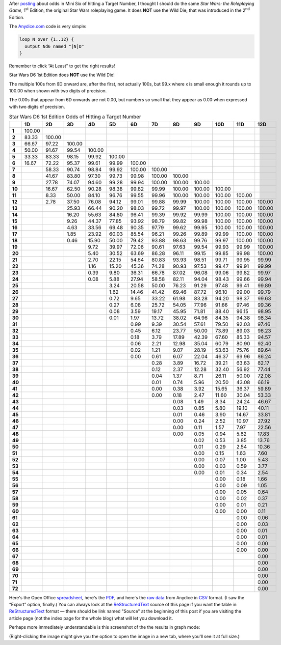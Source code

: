 .. title: Star Wars D6 1st Edition Odds of Hitting a Target Number
.. slug: star-wars-d6-1st-edition-odds-of-hitting-a-target-number
.. date: 2021-05-10 11:58:00 UTC-04:00
.. tags: star wars d6 1e,dice,odds,rpg
.. category: gaming
.. link: 
.. description: 
.. type: text


After posting_ about odds in Mini Six of hitting a Target Number, I
thought I should do the same `Star Wars: the Roleplaying Game`, 
1\ :sup:`st` Edition, the
original Star Wars roleplaying game.  It does **NOT** use the Wild
Die; that was introduced in the 2\ :sup:`nd` Edition.

The `Anydice.com`_ code is very simple:

.. _Anydice.com: https://anydice.com/program/22199

.. code::

   loop N over {1..12} {
     output Nd6 named "[N]D"
   }

Remember to click “At Least” to get the right results!

Star Wars D6 1st Edition does **NOT** use the Wild Die!

The multiple 100s from 6D onward are, after the first, not actually
100s, but 99.x where x is small enough it rounds up to 100.00 when
shown with two digits of precision.

The 0.00s that appear from 6D onwards are not 0.00, but numbers so
small that they appear as 0.00 when expressed with two digits of
precision.


.. _posting: link://slug/mini-six-odds-of-hitting-a-target-number


.. container:: smalltable boxedtable

   .. table:: Star Wars D6 1st Edition Odds of Hitting a Target Number
      :widths: auto

      ====== ======== ======== ======== ======== ======== ======== ======== ======== ======== ======== ======== ========
      \      **1D**   **2D**   **3D**   **4D**   **5D**   **6D**   **7D**   **8D**   **9D**   **10D**  **11D**  **12D**
      ====== ======== ======== ======== ======== ======== ======== ======== ======== ======== ======== ======== ========
      **1**  100.00                                                                                              
      **2**  83.33    100.00                                                                                     
      **3**  66.67    97.22    100.00                                                                            
      **4**  50.00    91.67    99.54    100.00                                                                   
      **5**  33.33    83.33    98.15    99.92    100.00                                                          
      **6**  16.67    72.22    95.37    99.61    99.99    100.00                                                 
      **7**           58.33    90.74    98.84    99.92    100.00   100.00                                        
      **8**           41.67    83.80    97.30    99.73    99.98    100.00   100.00                               
      **9**           27.78    74.07    94.60    99.28    99.94    100.00   100.00   100.00                      
      **10**          16.67    62.50    90.28    98.38    99.82    99.99    100.00   100.00   100.00             
      **11**          8.33     50.00    84.10    96.76    99.55    99.96    100.00   100.00   100.00   100.00    
      **12**          2.78     37.50    76.08    94.12    99.01    99.88    99.99    100.00   100.00   100.00   100.00
      **13**                   25.93    66.44    90.20    98.03    99.72    99.97    100.00   100.00   100.00   100.00
      **14**                   16.20    55.63    84.80    96.41    99.39    99.92    99.99    100.00   100.00   100.00
      **15**                   9.26     44.37    77.85    93.92    98.79    99.82    99.98    100.00   100.00   100.00
      **16**                   4.63     33.56    69.48    90.35    97.79    99.62    99.95    100.00   100.00   100.00
      **17**                   1.85     23.92    60.03    85.54    96.21    99.26    99.89    99.99    100.00   100.00
      **18**                   0.46     15.90    50.00    79.42    93.88    98.63    99.76    99.97    100.00   100.00
      **19**                            9.72     39.97    72.06    90.61    97.63    99.54    99.93    99.99    100.00
      **20**                            5.40     30.52    63.69    86.28    96.11    99.15    99.85    99.98    100.00
      **21**                            2.70     22.15    54.64    80.83    93.93    98.51    99.71    99.95    99.99
      **22**                            1.16     15.20    45.36    74.28    90.93    97.53    99.47    99.91    99.99
      **23**                            0.39     9.80     36.31    66.78    87.02    96.08    99.06    99.82    99.97
      **24**                            0.08     5.88     27.94    58.58    82.11    94.04    98.43    99.66    99.94
      **25**                                     3.24     20.58    50.00    76.23    91.29    97.48    99.41    99.89
      **26**                                     1.62     14.46    41.42    69.46    87.72    96.10    99.00    99.79
      **27**                                     0.72     9.65     33.22    61.98    83.28    94.20    98.37    99.63
      **28**                                     0.27     6.08     25.72    54.05    77.96    91.66    97.46    99.36
      **29**                                     0.08     3.59     19.17    45.95    71.81    88.40    96.15    98.95
      **30**                                     0.01     1.97     13.72    38.02    64.96    84.35    94.38    98.34
      **31**                                              0.99     9.39     30.54    57.61    79.50    92.03    97.46
      **32**                                              0.45     6.12     23.77    50.00    73.89    89.03    96.23
      **33**                                              0.18     3.79     17.89    42.39    67.60    85.33    94.57
      **34**                                              0.06     2.21     12.98    35.04    60.79    80.90    92.40
      **35**                                              0.02     1.21     9.07     28.19    53.63    75.76    89.64
      **36**                                              0.00     0.61     6.07     22.04    46.37    69.96    86.24
      **37**                                                       0.28     3.89     16.72    39.21    63.63    82.17
      **38**                                                       0.12     2.37     12.28    32.40    56.92    77.44
      **39**                                                       0.04     1.37     8.71     26.11    50.00    72.08
      **40**                                                       0.01     0.74     5.96     20.50    43.08    66.19
      **41**                                                       0.00     0.38     3.92     15.65    36.37    59.89
      **42**                                                       0.00     0.18     2.47     11.60    30.04    53.33
      **43**                                                                0.08     1.49     8.34     24.24    46.67
      **44**                                                                0.03     0.85     5.80     19.10    40.11
      **45**                                                                0.01     0.46     3.90     14.67    33.81
      **46**                                                                0.00     0.24     2.52     10.97    27.92
      **47**                                                                0.00     0.11     1.57     7.97     22.56
      **48**                                                                0.00     0.05     0.94     5.62     17.83
      **49**                                                                         0.02     0.53     3.85     13.76
      **50**                                                                         0.01     0.29     2.54     10.36
      **51**                                                                         0.00     0.15     1.63     7.60
      **52**                                                                         0.00     0.07     1.00     5.43
      **53**                                                                         0.00     0.03     0.59     3.77
      **54**                                                                         0.00     0.01     0.34     2.54
      **55**                                                                                  0.00     0.18     1.66
      **56**                                                                                  0.00     0.09     1.05
      **57**                                                                                  0.00     0.05     0.64
      **58**                                                                                  0.00     0.02     0.37
      **59**                                                                                  0.00     0.01     0.21
      **60**                                                                                  0.00     0.00     0.11
      **61**                                                                                           0.00     0.06
      **62**                                                                                           0.00     0.03
      **63**                                                                                           0.00     0.01
      **64**                                                                                           0.00     0.01
      **65**                                                                                           0.00     0.00
      **66**                                                                                           0.00     0.00
      **67**                                                                                                    0.00
      **68**                                                                                                    0.00
      **69**                                                                                                    0.00
      **70**                                                                                                    0.00
      **71**                                                                                                    0.00
      **72**                                                                                                    0.00
      ====== ======== ======== ======== ======== ======== ======== ======== ======== ======== ======== ======== ========

Here's the Open Office spreadsheet_, here's the PDF_, and here's the
`raw data`_ from Anydice in CSV_ format.  (I saw the “Export” option,
finally.)  You can always look at the ReStructuredText_ source of this
page if you want the table in ReStructuredText_ format — there should
be link named "Source" at the beginning of this post if you are
visiting the article page (not the index page for the whole blog) what
will let you download it.

.. _spreadsheet: /star-wars-d6-1e-odds-of-hitting-a-target-number.ods
.. _PDF: /star-wars-d6-1e-odds-of-hitting-a-target-number.pdf
.. _raw data: /star-wars-d6-1e-odds-of-hitting-a-target-number.csv
.. _CSV: https://en.wikipedia.org/wiki/Comma-separated_values
.. _ReStructuredText: https://docutils.sourceforge.io/rst.html


Perhaps more immediately understandable is this screenshot of the the
results in graph mode:

.. image:: /images/star-wars-d6-1e-odds-of-hitting-a-target-number.png

(Right-clicking the image might give you the option to open the image
in a new tab, where you'll see it at full size.)
